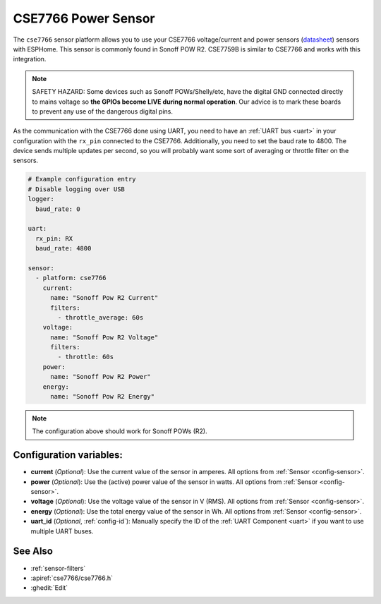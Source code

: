CSE7766 Power Sensor
====================

.. seo::
    :description: Instructions for setting up CSE7766 power sensors for the Sonoff Pow R2
    :image: cse7766.svg
    :keywords: cse7766, cse7759b, Sonoff Pow R2

The ``cse7766`` sensor platform allows you to use your CSE7766 voltage/current and power sensors
(`datasheet <https://itead.cc/wp-content/uploads/2022/05/CSE7766.pdf>`__) sensors with
ESPHome. This sensor is commonly found in Sonoff POW R2. CSE7759B is similar to CSE7766
and works with this integration.

.. note::

    SAFETY HAZARD: Some devices such as Sonoff POWs/Shelly/etc, have the digital GND connected directly to mains voltage so **the GPIOs become LIVE during normal operation**. Our advice is to mark these boards to prevent any use of the dangerous digital pins.

As the communication with the CSE7766 done using UART, you need
to have an :ref:`UART bus <uart>` in your configuration with the ``rx_pin`` connected to the CSE7766.
Additionally, you need to set the baud rate to 4800.  The device sends multiple updates per second, so you
will probably want some sort of averaging or throttle filter on the sensors.

.. code-block:: yaml

    # Example configuration entry
    # Disable logging over USB
    logger:
      baud_rate: 0

    uart:
      rx_pin: RX
      baud_rate: 4800

    sensor:
      - platform: cse7766
        current:
          name: "Sonoff Pow R2 Current"
          filters:
            - throttle_average: 60s
        voltage:
          name: "Sonoff Pow R2 Voltage"
          filters:
            - throttle: 60s
        power:
          name: "Sonoff Pow R2 Power"
        energy:
          name: "Sonoff Pow R2 Energy"
.. note::

    The configuration above should work for Sonoff POWs (R2).

Configuration variables:
------------------------

- **current** (*Optional*): Use the current value of the sensor in amperes. All options from
  :ref:`Sensor <config-sensor>`.
- **power** (*Optional*): Use the (active) power value of the sensor in watts. All options from
  :ref:`Sensor <config-sensor>`.
- **voltage** (*Optional*): Use the voltage value of the sensor in V (RMS).
  All options from :ref:`Sensor <config-sensor>`.
- **energy** (*Optional*): Use the total energy value of the sensor in Wh.
  All options from :ref:`Sensor <config-sensor>`.
- **uart_id** (*Optional*, :ref:`config-id`): Manually specify the ID of the :ref:`UART Component <uart>` if you want
  to use multiple UART buses.

See Also
--------

- :ref:`sensor-filters`
- :apiref:`cse7766/cse7766.h`
- :ghedit:`Edit`
